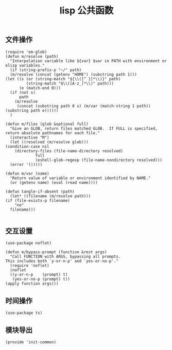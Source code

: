 #+TITLE:  lisp 公共函数
#+AUTHOR: 孙建康（rising.lambda）
#+EMAIL:  rising.lambda@gmail.com

#+DESCRIPTION: A literate programming version of my Emacs Initialization script, loaded by the .emacs file.
#+PROPERTY:    header-args        :mkdirp yes
#+OPTIONS:     num:nil toc:nil todo:nil tasks:nil tags:nil
#+OPTIONS:     skip:nil author:nil email:nil creator:nil timestamp:nil
#+INFOJS_OPT:  view:nil toc:nil ltoc:t mouse:underline buttons:0 path:http://orgmode.org/org-info.js

** 文件操作
   #+BEGIN_SRC elisp :eval never :exports code :tangle (m/resolve "${m/conf.d}/lisp/init-common.el") :comments link
     (require 'em-glob)
     (defun m/resolve (path)
       "Interpolation variable like ${var} $var in PATH with environment or elisp variables."
       (if (string-prefix-p "~/" path)
	   (m/resolve (concat (getenv "HOME") (substring path 1)))
	 (let ((s (or (string-match "${\\([^ }]*\\)}" path)
		      (string-match "$\\([A-z_]*\\)" path)))
	       (e (match-end 0)))
	   (if (not s)
	       path
	     (m/resolve
	      (concat (substring path 0 s) (m/var (match-string 1 path)) (substring path e))))))
       )
     
     (defun m/files (glob &optional full)
       "Give an GLOB, return files matched GLOB.  If FULL is specified, return absolute pathnames for each file."
       (interactive "M")
       (let ((resolved (m/resolve glob)))
	 (condition-case nil
	     (directory-files (file-name-directory resolved)
			      full
			      (eshell-glob-regexp (file-name-nondirectory resolved)))
	   (error '()))))
     
     (defun m/var (name)
       "Return value of variable or environment identified by NAME."
       (or (getenv name) (eval (read name))))
     
     (defun tangle-if-absent (path)
       (let* ((filename (m/resolve path)))
	 (if (file-exists-p filename)
	     "no"
	   filename)))
     
   #+END_SRC

** 交互设置
   #+BEGIN_SRC elisp :eval never :exports code :tangle (m/resolve "${m/conf.d}/lisp/init-common.el") :comments link
     (use-package noflet)
     
     (defun m/bypass-prompt (function &rest args)
       "Call FUNCTION with ARGS, bypassing all prompts.
     This includes both `y-or-n-p' and `yes-or-no-p'."
       (require 'noflet)
       (noflet
	   ((y-or-n-p    (prompt) t)
	    (yes-or-no-p (prompt) t))
	 (apply function args)))
   #+END_SRC


** 时间操作
   #+BEGIN_SRC elisp :eval never :exports code :tangle (m/resolve "${m/conf.d}/lisp/init-common.el") :noweb yes :comments link
     (use-package ts)
   #+END_SRC

   
** 模块导出
   #+BEGIN_SRC elisp :eval never :exports code :tangle (m/resolve "${m/conf.d}/lisp/init-common.el") :noweb yes :comments link
     (provide 'init-common)
   #+END_SRC   

